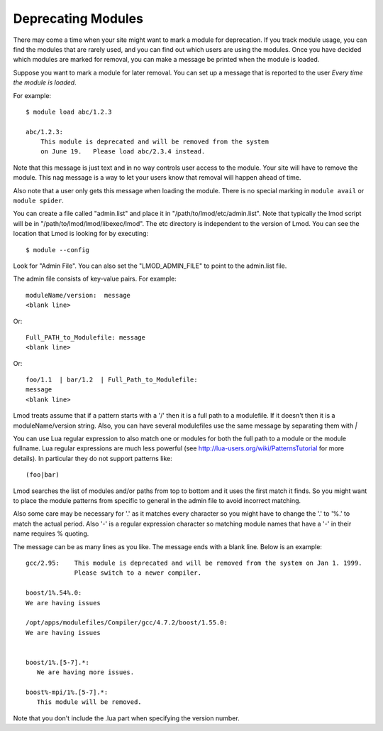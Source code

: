 Deprecating Modules
===================

There may come a time when your site might want to mark a module for
deprecation.  If you track module usage, you can find the modules
that are rarely used, and you can find out which users are using the
modules. Once you have decided which modules are marked for removal,
you can make a message be printed when the module is loaded.

Suppose you want to mark a module for later removal.  You can set up a
message that is reported to the user *Every time the module is
loaded*.

For example::

    $ module load abc/1.2.3

    abc/1.2.3:
        This module is deprecated and will be removed from the system
        on June 19.   Please load abc/2.3.4 instead.


Note that this message is just text and in no way controls user access
to the module.  Your site will have to remove the module.  This nag
message is a way to let your users know that removal will happen ahead
of time.

Also note that a user only gets this message when loading the module.
There is no special marking in ``module avail`` or ``module spider``.




You can create a file called "admin.list" and place it in
"/path/to/lmod/etc/admin.list".  Note that typically the lmod script
will be in "/path/to/lmod/lmod/libexec/lmod". The etc directory is
independent to the version of Lmod.  You can see the location that
Lmod is looking for by executing::

    $ module --config

Look for "Admin File".  You can also set the "LMOD_ADMIN_FILE" to
point to the admin.list file.

The admin file consists of key-value pairs.  For example::

      moduleName/version:  message
      <blank line>

Or::

     Full_PATH_to_Modulefile: message
     <blank line>

Or::

     foo/1.1  | bar/1.2  | Full_Path_to_Modulefile:
     message
     <blank line>


Lmod treats assume that if a pattern starts with a '/' then it is a
full path to a modulefile.  If it doesn't then it is a
moduleName/version string. Also, you can have several
modulefiles use the same message by separating them with *|* 

You can use Lua regular expression to also match one or modules for
both the full path to a module or the module fullname. Lua regular
expressions are much less powerful (see
http://lua-users.org/wiki/PatternsTutorial for more details).
In particular they do not support patterns like::

    (foo|bar)


Lmod searches the list of modules and/or paths from top to bottom and
it uses the first match it finds.  So you might want to place the
module patterns from specific to general in the admin file to avoid
incorrect matching.

Also some care may be necessary for '.' as it matches every character
so you might have to change the '.' to '%.' to match the actual
period. Also '-' is a regular expression character so matching module
names that have a '-' in their name requires % quoting.


The message can be as many lines as you like.  The message ends with a
blank line.   Below is an example::


      gcc/2.95:    This module is deprecated and will be removed from the system on Jan 1. 1999.
                   Please switch to a newer compiler.

      boost/1%.54%.0:
      We are having issues

      /opt/apps/modulefiles/Compiler/gcc/4.7.2/boost/1.55.0:
      We are having issues


      boost/1%.[5-7].*:
         We are having more issues.

      boost%-mpi/1%.[5-7].*:
         This module will be removed.
      


Note that you don't include the .lua part when specifying the version
number.


